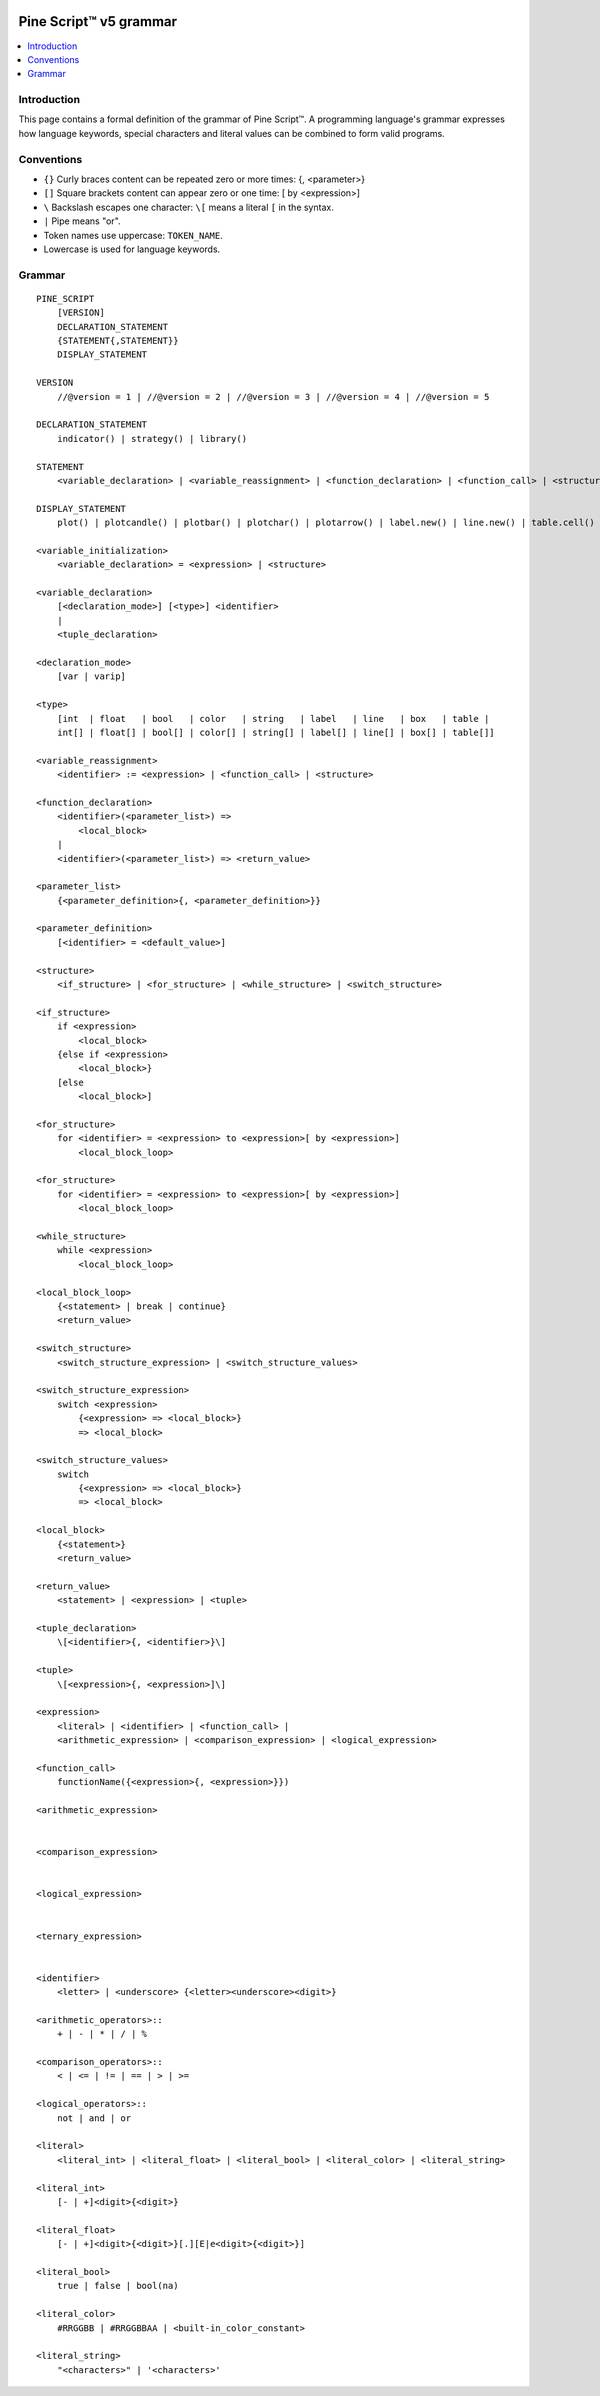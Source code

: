 .. image:: /images/Pine_Script_logo.svg
   :alt: Pine Script™ logo
   :target: https://www.tradingview.com/pine-script-docs/en/v5/Introduction.html
   :align: right
   :width: 100
   :height: 100


.. _PagePineGrammar:


Pine Script™ v5 grammar
=======================

.. contents:: :local:
    :depth: 3



Introduction
------------

This page contains a formal definition of the grammar of Pine Script™. 
A programming language's grammar expresses how language keywords, special characters and literal values can be combined to form valid programs.



Conventions
-----------

- ``{}`` Curly braces content can be repeated zero or more times: {, <parameter>}
- ``[]`` Square brackets content can appear zero or one time: [ by <expression>]
- ``\``  Backslash escapes one character: ``\[`` means a literal ``[`` in the syntax.
- ``|``  Pipe means "or".
- Token names use uppercase: ``TOKEN_NAME``.
- Lowercase is used for language keywords.




Grammar
-------

::

    PINE_SCRIPT
        [VERSION]
        DECLARATION_STATEMENT
        {STATEMENT{,STATEMENT}}
        DISPLAY_STATEMENT

    VERSION
        //@version = 1 | //@version = 2 | //@version = 3 | //@version = 4 | //@version = 5

    DECLARATION_STATEMENT
        indicator() | strategy() | library()

    STATEMENT
        <variable_declaration> | <variable_reassignment> | <function_declaration> | <function_call> | <structure>

    DISPLAY_STATEMENT
        plot() | plotcandle() | plotbar() | plotchar() | plotarrow() | label.new() | line.new() | table.cell() | alertcondition()

    <variable_initialization>
        <variable_declaration> = <expression> | <structure>

    <variable_declaration>
        [<declaration_mode>] [<type>] <identifier>
        |
        <tuple_declaration>

    <declaration_mode>
        [var | varip]

    <type>
        [int  | float   | bool   | color   | string   | label   | line   | box   | table |
        int[] | float[] | bool[] | color[] | string[] | label[] | line[] | box[] | table[]]

    <variable_reassignment>
        <identifier> := <expression> | <function_call> | <structure>

    <function_declaration>
        <identifier>(<parameter_list>) => 
            <local_block>
        |
        <identifier>(<parameter_list>) => <return_value>

    <parameter_list>
        {<parameter_definition>{, <parameter_definition>}}

    <parameter_definition>
        [<identifier> = <default_value>]

    <structure>
        <if_structure> | <for_structure> | <while_structure> | <switch_structure>

    <if_structure>
        if <expression>
            <local_block>
        {else if <expression>
            <local_block>}
        [else
            <local_block>]

    <for_structure>
        for <identifier> = <expression> to <expression>[ by <expression>]
            <local_block_loop>

    <for_structure>
        for <identifier> = <expression> to <expression>[ by <expression>]
            <local_block_loop>

    <while_structure>
        while <expression>
            <local_block_loop>

    <local_block_loop>
        {<statement> | break | continue}
        <return_value>

    <switch_structure>
        <switch_structure_expression> | <switch_structure_values>

    <switch_structure_expression>
        switch <expression>
            {<expression> => <local_block>}
            => <local_block>

    <switch_structure_values>
        switch
            {<expression> => <local_block>}
            => <local_block>

    <local_block>
        {<statement>}
        <return_value>

    <return_value>
        <statement> | <expression> | <tuple>

    <tuple_declaration>
        \[<identifier>{, <identifier>}\]

    <tuple>
        \[<expression>{, <expression>]\]

    <expression>
        <literal> | <identifier> | <function_call> | 
        <arithmetic_expression> | <comparison_expression> | <logical_expression>

    <function_call>
        functionName({<expression>{, <expression>}})

    <arithmetic_expression>


    <comparison_expression>


    <logical_expression>


    <ternary_expression>


    <identifier>
        <letter> | <underscore> {<letter><underscore><digit>}

    <arithmetic_operators>::
        + | - | * | / | %

    <comparison_operators>::
        < | <= | != | == | > | >=

    <logical_operators>::
        not | and | or

    <literal>
        <literal_int> | <literal_float> | <literal_bool> | <literal_color> | <literal_string>

    <literal_int>
        [- | +]<digit>{<digit>}

    <literal_float>
        [- | +]<digit>{<digit>}[.][E|e<digit>{<digit>}]

    <literal_bool>
        true | false | bool(na)

    <literal_color>
        #RRGGBB | #RRGGBBAA | <built-in_color_constant>

    <literal_string>
        "<characters>" | '<characters>'


.. image:: /images/TradingView-Logo-Block.svg
    :width: 200px
    :align: center
    :target: https://www.tradingview.com/